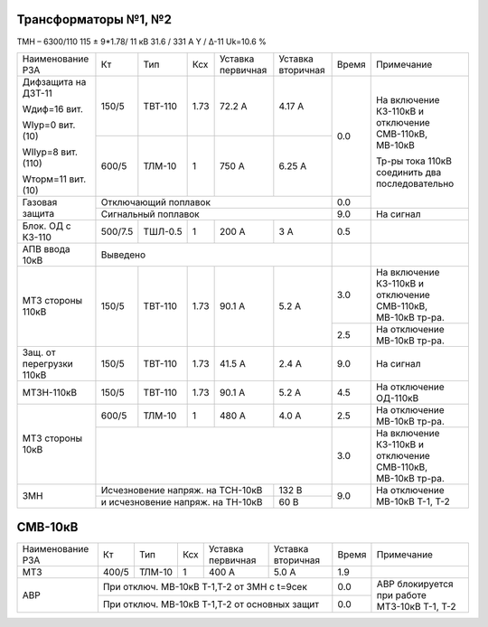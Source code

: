 Трансформаторы №1, №2
~~~~~~~~~~~~~~~~~~~~~

ТМН – 6300/110  115 ± 9*1.78/ 11 кВ
31.6 / 331 А   Y / Δ-11 Uk=10.6 %

+------------------------+-------+-------+-----+-----------+---------+-----+----------------------------+
|Наименование РЗА        | Кт    | Тип   |Ксх  |Уставка    |Уставка  |Время|Примечание                  |
|                        |       |       |     |первичная  |вторичная|     |                            |
+------------------------+-------+-------+-----+-----------+---------+-----+----------------------------+
| Дифзащита на ДЗТ-11    | 150/5 |ТВТ-110| 1.73| 72.2 А    | 4.17 А  | 0.0 |На включение КЗ-110кВ и     |
|                        |       |       |     |           |         |     |отключение СМВ-110кВ,       |
| Wдиф=16 вит.           +-------+-------+-----+-----------+---------+     |МВ-10кВ                     |
|                        | 600/5 |ТЛМ-10 |  1  | 750 А     | 6.25 А  |     |                            |
| WIур=0 вит.(10)        |       |       |     |           |         |     |Тр-ры тока 110кВ соединить  |
|                        |       |       |     |           |         |     |два последовательно         |
| WIIур=8 вит.(110)      |       |       |     |           |         |     |                            |
|                        |       |       |     |           |         |     |                            |
| Wторм=11 вит. (10)     |       |       |     |           |         |     |                            |
+------------------------+-------+-------+-----+-----------+---------+-----+                            |
| Газовая защита         | Отключающий поплавок                      | 0.0 |                            |
|                        +-------------------------------------------+-----+----------------------------+
|                        | Сигнальный  поплавок                      | 9.0 | На сигнал                  |
+------------------------+-------+-------+-----+-----------+---------+-----+----------------------------+
|Блок. ОД с КЗ-110       |500/7.5|ТШЛ-0.5| 1   | 200 А     | 3 А     | 0.5 |                            |
+------------------------+-------+-------+-----+-----------+---------+-----+----------------------------+
|АПВ ввода 10кВ          |Выведено                                   |     |                            |
+------------------------+-------+-------+-----+-----------+---------+-----+----------------------------+
| МТЗ стороны 110кВ      |150/5  |ТВТ-110| 1.73| 90.1 А    | 5.2 А   | 3.0 |На включение КЗ-110кВ и     |
|                        |       |       |     |           |         |     |отключение СМВ-110кВ,       |
|                        |       |       |     |           |         |     |МВ-10кВ тр-ра.              |
|                        |       |       |     |           |         +-----+----------------------------+
|                        |       |       |     |           |         | 2.5 |На отключение МВ-10кВ тр-ра.|
+------------------------+-------+-------+-----+-----------+---------+-----+----------------------------+
|Защ. от перегрузки 110кВ|150/5  |ТВТ-110| 1.73| 41.5 А    | 2.4 А   | 9.0 |На сигнал                   |
+------------------------+-------+-------+-----+-----------+---------+-----+----------------------------+
|МТЗН-110кВ              |150/5  |ТВТ-110| 1.73| 90.1 А    | 5.2 А   | 4.5 |На отключение ОД-110кВ      |
+------------------------+-------+-------+-----+-----------+---------+-----+----------------------------+
|МТЗ стороны 10кВ        | 600/5 |ТЛМ-10 |  1  | 480 А     | 4.0 А   | 2.5 |На отключение МВ-10кВ тр-ра.|
|                        +-------+-------+-----+-----------+---------+-----+----------------------------+
|                        |                                           | 3.0 |На включение КЗ-110кВ и     |
|                        |                                           |     |отключение СМВ-110кВ,       |
|                        |                                           |     |МВ-10кВ тр-ра.              |
+------------------------+---------------------------------+---------+-----+----------------------------+
| ЗМН                    |Исчезновение напряж. на ТСН-10кВ | 132 В   | 9.0 |На отключение МВ-10кВ Т-1,  |
|                        +---------------------------------+---------+     |Т-2                         |
|                        |и исчезновение напряж. на ТН-10кВ| 60 В    |     |                            |
+------------------------+---------------------------------+---------+-----+----------------------------+

СМВ-10кВ
~~~~~~~~

+----------------+-----+------+---+---------+------------------+-----+--------------------------+
|Наименование РЗА| Кт  | Тип  |Ксх|Уставка  |Уставка           |Время|Примечание                |
|                |     |      |   |первичная|вторичная         |     |                          |
+----------------+-----+------+---+---------+------------------+-----+--------------------------+
| МТЗ            |400/5|ТЛМ-10| 1 | 400 А   | 5.0 А            | 1.9 |                          |
+----------------+-----+------+---+---------+------------------+-----+--------------------------+
| АВР            |При отключ. МВ-10кВ Т-1,Т-2 от ЗМН с t=9сек  | 0.0 |АВР блокируется при работе|
|                +---------------------------------------------+-----+МТЗ-10кВ Т-1, Т-2         |
|                |При отключ. МВ-10кВ Т-1,Т-2 от основных защит| 0.0 |                          |
+----------------+---------------------------------------------+-----+--------------------------+


